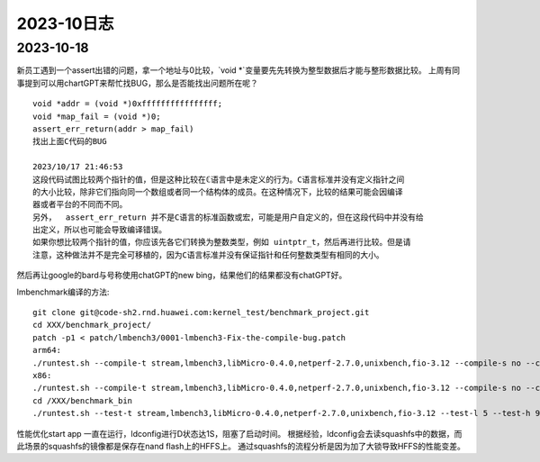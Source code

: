2023-10日志
^^^^^^^^^^^^^^^^^^^^^^^

2023-10-18
================
新员工遇到一个assert出错的问题，拿一个地址与0比较，`void *`变量要先先转换为整型数据后才能与整形数据比较。
上周有同事提到可以用chartGPT来帮忙找BUG，那么是否能找出问题所在呢？ ::

    void *addr = (void *)0xffffffffffffffff;
    void *map_fail = (void *)0;
    assert_err_return(addr > map_fail)
    找出上面C代码的BUG

    2023/10/17 21:46:53
    这段代码试图比较两个指针的值，但是这种比较在ℂ语言中是未定义的行为。C语言标准并没有定义指针之间
    的大小比较，除非它们指向同一个数组或者同一个结构体的成员。在这种情况下，比较的结果可能会因编译
    器或者平台的不同而不同。
    另外，  assert_err_return 并不是C语言的标准函数或宏，可能是用户自定义的，但在这段代码中并没有给  
    出定义，所以也可能会导致编译错误。
    如果你想比较两个指针的值，你应该先各它们转换为整数类型，例如 uintptr_t，然后再进行比较。但是请
    注意，这种做法并不是完全可移植的，因为C语言标准并没有保证指针和任何整数类型有相同的大小。

然后再让google的bard与号称使用chatGPT的new bing，结果他们的结果都没有chatGPT好。


lmbenchmark编译的方法::


    git clone git@code-sh2.rnd.huawei.com:kernel_test/benchmark_project.git
    cd XXX/benchmark_project/
    patch -p1 < patch/lmbench3/0001-lmbench3-Fix-the-compile-bug.patch
    arm64:
    ./runtest.sh --compile-t stream,lmbench3,libMicro-0.4.0,netperf-2.7.0,unixbench,fio-3.12 --compile-s no --compile-a aarch64 --compile-o XXX/benchmark_bin
    x86:
    ./runtest.sh --compile-t stream,lmbench3,libMicro-0.4.0,netperf-2.7.0,unixbench,fio-3.12 --compile-s no --compile-a x86 --compile-o /XXX/benchmark_bin
    cd /XXX/benchmark_bin
    ./runtest.sh --test-t stream,lmbench3,libMicro-0.4.0,netperf-2.7.0,unixbench,fio-3.12 --test-l 5 --test-h 9.84.1.18 --test-u root --test-p Huawei12#$ --test-o /XXX/benchmark_bin > runtest.log

性能优化start app 一直在运行，ldconfig进行D状态达1S，阻塞了启动时间。
根据经验，ldconfig会去读squashfs中的数据，而此场景的squashfs的镜像都是保存在nand flash上的HFFS上。
通过squashfs的流程分析是因为加了大锁导致HFFS的性能变差。